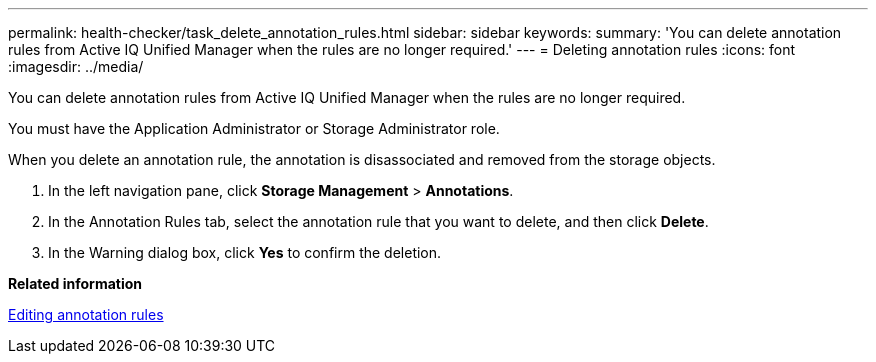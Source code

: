 ---
permalink: health-checker/task_delete_annotation_rules.html
sidebar: sidebar
keywords: 
summary: 'You can delete annotation rules from Active IQ Unified Manager when the rules are no longer required.'
---
= Deleting annotation rules
:icons: font
:imagesdir: ../media/

[.lead]
You can delete annotation rules from Active IQ Unified Manager when the rules are no longer required.

You must have the Application Administrator or Storage Administrator role.

When you delete an annotation rule, the annotation is disassociated and removed from the storage objects.

. In the left navigation pane, click *Storage Management* > *Annotations*.
. In the Annotation Rules tab, select the annotation rule that you want to delete, and then click *Delete*.
. In the Warning dialog box, click *Yes* to confirm the deletion.

*Related information*

xref:task_edit_annotation_rules.adoc[Editing annotation rules]
